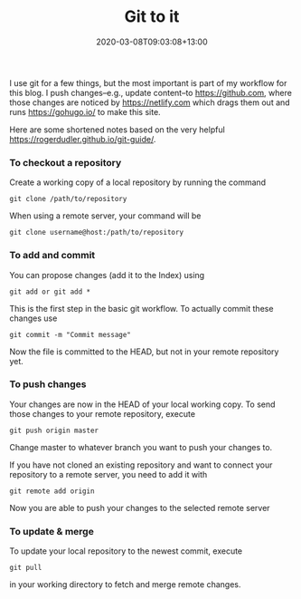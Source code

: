 #+title: Git to it
#+date: 2020-03-08T09:03:08+13:00
#+lastmod: 2020-03-08T09:03:08+13:00
#+categories[]: Tech
#+tags[]: Productivity git
#+draft: False

I use git for a few things, but the most important is part of my workflow for this blog. I push changes--e.g., update content--to [[file:Github][https://github.com]], where those changes are noticed by [[file:Netlify][https://netlify.com]] which drags them out and runs [[file:Hugo][https://gohugo.io/]] to make this site.

Here are some shortened notes based on the very helpful [[file:git%20guide][https://rogerdudler.github.io/git-guide/]].

*** To checkout a repository
Create a working copy of a local repository by running the command

~git clone /path/to/repository~

When using a remote server, your command will be

~git clone username@host:/path/to/repository~

*** To add and commit
You can propose changes (add it to the Index) using

~git add or git add *~

This is the first step in the basic git workflow. To actually commit these changes use

~git commit -m "Commit message"~

Now the file is committed to the HEAD, but not in your remote repository yet.

*** To push changes
Your changes are now in the HEAD of your local working copy. To send those changes to your remote repository, execute

~git push origin master~

Change master to whatever branch you want to push your changes to.

If you have not cloned an existing repository and want to connect your repository to a remote server, you need to add it with

~git remote add origin~

Now you are able to push your changes to the selected remote server

*** To update & merge
To update your local repository to the newest commit, execute

~git pull~

in your working directory to fetch and merge remote changes.
